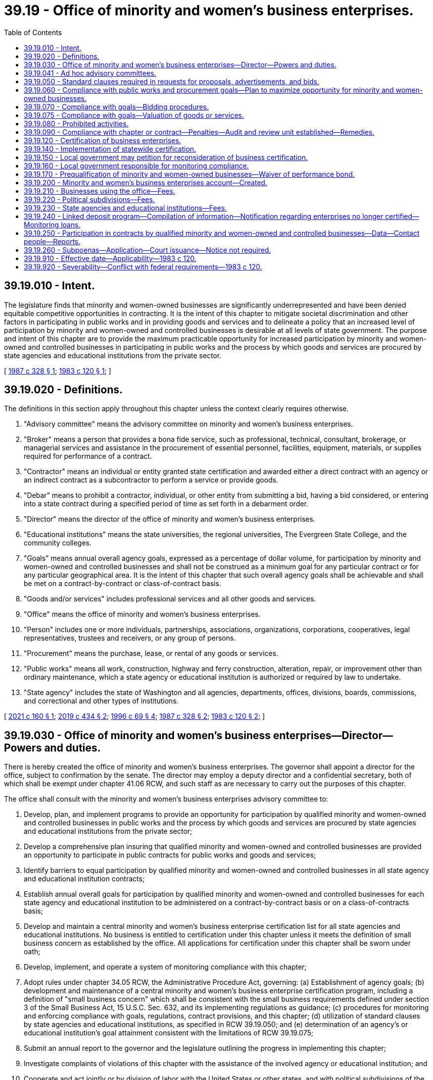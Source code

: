 = 39.19 - Office of minority and women's business enterprises.
:toc:

== 39.19.010 - Intent.
The legislature finds that minority and women-owned businesses are significantly underrepresented and have been denied equitable competitive opportunities in contracting. It is the intent of this chapter to mitigate societal discrimination and other factors in participating in public works and in providing goods and services and to delineate a policy that an increased level of participation by minority and women-owned and controlled businesses is desirable at all levels of state government. The purpose and intent of this chapter are to provide the maximum practicable opportunity for increased participation by minority and women-owned and controlled businesses in participating in public works and the process by which goods and services are procured by state agencies and educational institutions from the private sector.

[ http://leg.wa.gov/CodeReviser/documents/sessionlaw/1987c328.pdf?cite=1987%20c%20328%20§%201[1987 c 328 § 1]; http://leg.wa.gov/CodeReviser/documents/sessionlaw/1983c120.pdf?cite=1983%20c%20120%20§%201[1983 c 120 § 1]; ]

== 39.19.020 - Definitions.
The definitions in this section apply throughout this chapter unless the context clearly requires otherwise.

. "Advisory committee" means the advisory committee on minority and women's business enterprises.

. "Broker" means a person that provides a bona fide service, such as professional, technical, consultant, brokerage, or managerial services and assistance in the procurement of essential personnel, facilities, equipment, materials, or supplies required for performance of a contract.

. "Contractor" means an individual or entity granted state certification and awarded either a direct contract with an agency or an indirect contract as a subcontractor to perform a service or provide goods.

. "Debar" means to prohibit a contractor, individual, or other entity from submitting a bid, having a bid considered, or entering into a state contract during a specified period of time as set forth in a debarment order.

. "Director" means the director of the office of minority and women's business enterprises.

. "Educational institutions" means the state universities, the regional universities, The Evergreen State College, and the community colleges.

. "Goals" means annual overall agency goals, expressed as a percentage of dollar volume, for participation by minority and women-owned and controlled businesses and shall not be construed as a minimum goal for any particular contract or for any particular geographical area. It is the intent of this chapter that such overall agency goals shall be achievable and shall be met on a contract-by-contract or class-of-contract basis.

. "Goods and/or services" includes professional services and all other goods and services.

. "Office" means the office of minority and women's business enterprises.

. "Person" includes one or more individuals, partnerships, associations, organizations, corporations, cooperatives, legal representatives, trustees and receivers, or any group of persons.

. "Procurement" means the purchase, lease, or rental of any goods or services.

. "Public works" means all work, construction, highway and ferry construction, alteration, repair, or improvement other than ordinary maintenance, which a state agency or educational institution is authorized or required by law to undertake.

. "State agency" includes the state of Washington and all agencies, departments, offices, divisions, boards, commissions, and correctional and other types of institutions.

[ http://lawfilesext.leg.wa.gov/biennium/2021-22/Pdf/Bills/Session%20Laws/House/1259-S.SL.pdf?cite=2021%20c%20160%20§%201[2021 c 160 § 1]; http://lawfilesext.leg.wa.gov/biennium/2019-20/Pdf/Bills/Session%20Laws/Senate/5418-S.SL.pdf?cite=2019%20c%20434%20§%202[2019 c 434 § 2]; http://lawfilesext.leg.wa.gov/biennium/1995-96/Pdf/Bills/Session%20Laws/Senate/6572-S.SL.pdf?cite=1996%20c%2069%20§%204[1996 c 69 § 4]; http://leg.wa.gov/CodeReviser/documents/sessionlaw/1987c328.pdf?cite=1987%20c%20328%20§%202[1987 c 328 § 2]; http://leg.wa.gov/CodeReviser/documents/sessionlaw/1983c120.pdf?cite=1983%20c%20120%20§%202[1983 c 120 § 2]; ]

== 39.19.030 - Office of minority and women's business enterprises—Director—Powers and duties.
There is hereby created the office of minority and women's business enterprises. The governor shall appoint a director for the office, subject to confirmation by the senate. The director may employ a deputy director and a confidential secretary, both of which shall be exempt under chapter 41.06 RCW, and such staff as are necessary to carry out the purposes of this chapter.

The office shall consult with the minority and women's business enterprises advisory committee to:

. Develop, plan, and implement programs to provide an opportunity for participation by qualified minority and women-owned and controlled businesses in public works and the process by which goods and services are procured by state agencies and educational institutions from the private sector;

. Develop a comprehensive plan insuring that qualified minority and women-owned and controlled businesses are provided an opportunity to participate in public contracts for public works and goods and services;

. Identify barriers to equal participation by qualified minority and women-owned and controlled businesses in all state agency and educational institution contracts;

. Establish annual overall goals for participation by qualified minority and women-owned and controlled businesses for each state agency and educational institution to be administered on a contract-by-contract basis or on a class-of-contracts basis;

. Develop and maintain a central minority and women's business enterprise certification list for all state agencies and educational institutions. No business is entitled to certification under this chapter unless it meets the definition of small business concern as established by the office. All applications for certification under this chapter shall be sworn under oath;

. Develop, implement, and operate a system of monitoring compliance with this chapter;

. Adopt rules under chapter 34.05 RCW, the Administrative Procedure Act, governing: (a) Establishment of agency goals; (b) development and maintenance of a central minority and women's business enterprise certification program, including a definition of "small business concern" which shall be consistent with the small business requirements defined under section 3 of the Small Business Act, 15 U.S.C. Sec. 632, and its implementing regulations as guidance; (c) procedures for monitoring and enforcing compliance with goals, regulations, contract provisions, and this chapter; (d) utilization of standard clauses by state agencies and educational institutions, as specified in RCW 39.19.050; and (e) determination of an agency's or educational institution's goal attainment consistent with the limitations of RCW 39.19.075;

. Submit an annual report to the governor and the legislature outlining the progress in implementing this chapter;

. Investigate complaints of violations of this chapter with the assistance of the involved agency or educational institution; and

. Cooperate and act jointly or by division of labor with the United States or other states, and with political subdivisions of the state of Washington and their respective minority, socially and economically disadvantaged and women business enterprise programs to carry out the purposes of this chapter. However, the power which may be exercised by the office under this subsection permits investigation and imposition of sanctions only if the investigation relates to a possible violation of chapter 39.19 RCW, and not to violation of local ordinances, rules, regulations, however denominated, adopted by political subdivisions of the state.

[ http://lawfilesext.leg.wa.gov/biennium/1995-96/Pdf/Bills/Session%20Laws/Senate/6572-S.SL.pdf?cite=1996%20c%2069%20§%205[1996 c 69 § 5]; http://leg.wa.gov/CodeReviser/documents/sessionlaw/1989c175.pdf?cite=1989%20c%20175%20§%2085[1989 c 175 § 85]; http://leg.wa.gov/CodeReviser/documents/sessionlaw/1987c328.pdf?cite=1987%20c%20328%20§%203[1987 c 328 § 3]; http://leg.wa.gov/CodeReviser/documents/sessionlaw/1983c120.pdf?cite=1983%20c%20120%20§%203[1983 c 120 § 3]; ]

== 39.19.041 - Ad hoc advisory committees.
The director may establish ad hoc advisory committees, as necessary, to assist in the development of policies to carry out the purposes of this chapter.

[ http://lawfilesext.leg.wa.gov/biennium/1995-96/Pdf/Bills/Session%20Laws/House/1107-S.SL.pdf?cite=1995%20c%20269%20§%201302[1995 c 269 § 1302]; ]

== 39.19.050 - Standard clauses required in requests for proposals, advertisements, and bids.
The rules adopted under RCW 39.19.030 shall include requirements for standard clauses in requests for proposals, advertisements, bids, or calls for bids, necessary to carry out the purposes of this chapter, which shall include notice of the statutory penalties under RCW 39.19.080 and 39.19.090 for noncompliance.

[ http://leg.wa.gov/CodeReviser/documents/sessionlaw/1983c120.pdf?cite=1983%20c%20120%20§%205[1983 c 120 § 5]; ]

== 39.19.060 - Compliance with public works and procurement goals—Plan to maximize opportunity for minority and women-owned businesses.
. Each state agency and educational institution shall comply with the annual goals established for that agency or institution under this chapter for public works and procuring goods or services. This chapter applies to all public works and procurement by state agencies and educational institutions, including all contracts and other procurement under chapters 28B.10, 39.04, 39.26, 43.19, and 47.28 RCW.

. Each state agency shall adopt a plan, developed in consultation with the director and the advisory committee, to ensure that minority and women-owned businesses are afforded the maximum practicable opportunity to directly and meaningfully participate in the execution of public contracts for public works and goods and services. The plan shall include specific measures the agency will undertake to increase the participation of certified minority and women-owned businesses.

. Of all state agencies and educational institutions, the office must annually identify those: (a) In the lowest quintile of utilization of minority and women-owned contractors as a percentage of all contracts issued by the agency; (b) in the lowest quintile of the dollar value awarded to minority and women-owned contractors as a percentage of the dollar value of all contracts issued by the agency; and (c) that are performing significantly below their established goals, as determined by the office. The office must meet with each identified agency to review its plan and identify available tools and actions for increasing participation.

. The office shall annually notify the governor, the state auditor, and the joint legislative audit and review committee of all agencies and educational institutions not in compliance with this chapter.

[ http://lawfilesext.leg.wa.gov/biennium/2021-22/Pdf/Bills/Session%20Laws/House/1259-S.SL.pdf?cite=2021%20c%20160%20§%202[2021 c 160 § 2]; http://lawfilesext.leg.wa.gov/biennium/2019-20/Pdf/Bills/Session%20Laws/Senate/5418-S.SL.pdf?cite=2019%20c%20434%20§%203[2019 c 434 § 3]; http://lawfilesext.leg.wa.gov/biennium/1995-96/Pdf/Bills/Session%20Laws/House/2222-S2.SL.pdf?cite=1996%20c%20288%20§%2028[1996 c 288 § 28]; http://lawfilesext.leg.wa.gov/biennium/1993-94/Pdf/Bills/Session%20Laws/House/1493-S.SL.pdf?cite=1993%20c%20512%20§%209[1993 c 512 § 9]; http://leg.wa.gov/CodeReviser/documents/sessionlaw/1983c120.pdf?cite=1983%20c%20120%20§%206[1983 c 120 § 6]; ]

== 39.19.070 - Compliance with goals—Bidding procedures.
It is the intent of this chapter that the goals established under this chapter for participation by minority and women-owned and controlled businesses be achievable. If necessary to accomplish this intent, contracts may be awarded to the next lowest responsible bidder in turn, or all bids may be rejected and new bids obtained, if the lowest responsible bidder does not meet the goals established for a particular contract under this chapter. The dollar value of the total contract used for the calculation of the specific contract goal may be increased or decreased to reflect executed change orders. An apparent low-bidder must be in compliance with the contract provisions required under this chapter as a condition precedent to the granting of a notice of award by any state agency or educational institution.

[ http://lawfilesext.leg.wa.gov/biennium/1993-94/Pdf/Bills/Session%20Laws/House/2191-S.SL.pdf?cite=1994%20c%2015%20§%201[1994 c 15 § 1]; http://leg.wa.gov/CodeReviser/documents/sessionlaw/1987c328.pdf?cite=1987%20c%20328%20§%204[1987 c 328 § 4]; http://leg.wa.gov/CodeReviser/documents/sessionlaw/1983c120.pdf?cite=1983%20c%20120%20§%207[1983 c 120 § 7]; ]

== 39.19.075 - Compliance with goals—Valuation of goods or services.
For purposes of measuring an agency's or educational institution's goal attainment, any regulations adopted under RCW 39.19.030(7)(e) must provide that if a certified minority and women's business enterprise is a broker of goods or materials required under a contract, the contracting agency or educational institution may count only the dollar value of the fee or commission charged and not the value of goods or materials provided. The contracting agency or educational institution may, at its discretion, fix the dollar value of the fee or commission charged at either the actual dollar value of the fee or commission charged or at a standard percentage of the total value of the brokered goods, which percentage must reflect the fees or commissions generally paid to brokers for providing such services.

[ http://lawfilesext.leg.wa.gov/biennium/1995-96/Pdf/Bills/Session%20Laws/Senate/6572-S.SL.pdf?cite=1996%20c%2069%20§%206[1996 c 69 § 6]; ]

== 39.19.080 - Prohibited activities.
A person, firm, corporation, business, union, or other organization shall not:

. Prevent or interfere with a contractor's or subcontractor's compliance with this chapter, or any rule adopted under this chapter;

. Submit false or fraudulent information to the state concerning compliance with this chapter or any such rule;

. Fraudulently obtain, retain, attempt to obtain or retain, or aid another in fraudulently obtaining or retaining or attempting to obtain or retain certification as a minority or women's business enterprise for the purpose of this chapter;

. Knowingly make a false statement, whether by affidavit, verified statement, report, or other representation, to a state official or employee for the purpose of influencing the certification or denial of certification of any entity as a minority or women's business enterprise;

. Knowingly obstruct, impede, or attempt to obstruct or impede any state official or employee who is investigating the qualification of a business entity that has requested certification as a minority or women's business enterprise;

. Fraudulently obtain, attempt to obtain, or aid another person in fraudulently obtaining or attempting to obtain public moneys to which the person is not entitled under this chapter; or

. Knowingly make false statements that any entity is or is not certified as a minority or women's business enterprise for purposes of obtaining a contract governed by this chapter.

[ http://lawfilesext.leg.wa.gov/biennium/2021-22/Pdf/Bills/Session%20Laws/House/1259-S.SL.pdf?cite=2021%20c%20160%20§%203[2021 c 160 § 3]; http://leg.wa.gov/CodeReviser/documents/sessionlaw/1987c328.pdf?cite=1987%20c%20328%20§%205[1987 c 328 § 5]; http://leg.wa.gov/CodeReviser/documents/sessionlaw/1983c120.pdf?cite=1983%20c%20120%20§%208[1983 c 120 § 8]; ]

== 39.19.090 - Compliance with chapter or contract—Penalties—Audit and review unit established—Remedies.
. [Empty]
.. Except as provided in (b) of this subsection, if a person, firm, corporation, or business does not comply with any provision of this chapter or with a contract requirement established under this chapter, the state may impose one or more of the following penalties: Withholding payment, decertifying the contractor, debarring the contractor, suspending or terminating the contract, or subjecting the contractor to civil penalties of up to 10 percent of the amount of the contract or up to $5,000 for each violation.

.. If a person, firm, corporation, or business commits any of the activities prohibited in RCW 39.19.080, the state must impose one or more of the following penalties: Withholding payment, decertifying the contractor, debarring the contractor for a period between one and three years, terminating the contract, or subjecting the contractor to civil penalties of between two and 10 percent of the amount of the contract or between $1 and $5,000 for each violation.

.. In addition to any other penalties imposed, willful repeated violations, exceeding a single violation, must disqualify the contractor from further participation in state contracts for a period of three years. A willful violation includes a conscious or deliberate false statement, misrepresentation, omission, or concealment of a material fact, with the specific intent of obtaining, continuing, or increasing benefits under this chapter.

. An apparent low-bidder must be in compliance with the contract provisions required under this chapter as a condition precedent to the granting of a notice of award by any state agency or educational institution.

. The office shall follow administrative procedures under chapter 34.05 RCW in determining a violation and imposing penalties under this chapter. The office shall adopt by rule criteria for the imposition of penalties under this section. The rule may incorporate the debarment process authorized for the department of enterprise services in RCW 39.26.200.

. [Empty]
.. An audit and review unit is established within the office for the purpose of detecting and investigating fraud and violations of this chapter. The office must employ qualified personnel for the unit.

.. For the purpose of any investigation or proceeding under this chapter, the director or the director's designee may administer oaths and affirmations, subpoena witnesses, compel their attendance, take evidence, and require the production of any books, papers, correspondence, memoranda, agreements, or other documents or records that the director or the director's designee deems relevant or material to the inquiry.

.. Subpoenas issued under this section may be enforced under RCW 34.05.588.

.. The audit and review unit must annually:

... Conduct a site review of a minimum of three percent of persons, firms, corporations, or businesses awarded a contract under this chapter;

... Submit a response for all complaints for investigation made by an external agency to the agency submitting the complaint;

... Develop and implement a process for prioritizing and conducting thorough investigations of persons, firms, corporations, or businesses identified by an external complaint and determined to be the highest priority for the agency; and

... Develop and implement a process for prioritizing and conducting thorough investigations of persons, firms, corporations, or businesses internally identified and determined to be the highest priority for the agency.

. The procedures and sanctions in this section are not exclusive; nothing in this section prevents the state agency or educational institution administering the contracts from pursuing such procedures or sanctions as are otherwise provided by statute, rule, or contract provision.

[ http://lawfilesext.leg.wa.gov/biennium/2021-22/Pdf/Bills/Session%20Laws/House/1259-S.SL.pdf?cite=2021%20c%20160%20§%204[2021 c 160 § 4]; http://leg.wa.gov/CodeReviser/documents/sessionlaw/1987c328.pdf?cite=1987%20c%20328%20§%206[1987 c 328 § 6]; http://leg.wa.gov/CodeReviser/documents/sessionlaw/1983c120.pdf?cite=1983%20c%20120%20§%209[1983 c 120 § 9]; ]

== 39.19.120 - Certification of business enterprises.
The office shall be the sole authority to perform certification of minority business enterprises, socially and economically disadvantaged business enterprises, and women's business enterprises throughout the state of Washington. Certification by the state office will allow these firms to participate in programs for these enterprises administered by the state of Washington, any city, town, county, special purpose district, public corporation created by the state, municipal corporation, or quasi-municipal corporation within the state of Washington.

This statewide certification process will prevent duplication of effort, achieve efficiency, and permit local jurisdictions to further develop, implement, and/or enhance comprehensive systems of monitoring and compliance for contracts issued by their agencies.

[ http://leg.wa.gov/CodeReviser/documents/sessionlaw/1987c328.pdf?cite=1987%20c%20328%20§%207[1987 c 328 § 7]; ]

== 39.19.140 - Implementation of statewide certification.
Implementation of statewide certification shall be effective January 1, 1988, following consultation by the office with appropriate state and local officials who currently administer similar certification programs. Any business having been certified under any of the programs identified pursuant to *RCW 39.19.130 as a minority and women's business enterprise shall be deemed certified by the office as of January 1, 1988.

[ http://leg.wa.gov/CodeReviser/documents/sessionlaw/1987c328.pdf?cite=1987%20c%20328%20§%209[1987 c 328 § 9]; ]

== 39.19.150 - Local government may petition for reconsideration of business certification.
. Any city, county, town, special purpose district, public corporation created by the state, municipal corporation, or quasi-municipal corporation having reason to believe that a particular minority and women's business enterprise should not have been certified under RCW 39.19.140 may petition the office for reconsideration. The basis for the petition may be one or more of the following:

.. The office's rules or regulations were improperly applied; or

.. Material facts relating to the minority and women's business enterprise's certification application to the office are untrue.

. The petitioner shall carry the burden of persuasion. The affected minority or women's business enterprise shall receive notice of the petition and an opportunity to respond.

. After reviewing the information presented in support of and in opposition to the petition, the office shall issue a written decision, granting or denying the petition. If the office grants the petition, it may revoke, suspend, or refuse to renew the certification or impose sanctions under this chapter as appropriate.

. The office's decision on a petition is administratively final and the rights of appeal set out in the office regulations shall apply. A certification shall remain in effect while a petition is pending.

[ http://leg.wa.gov/CodeReviser/documents/sessionlaw/1987c328.pdf?cite=1987%20c%20328%20§%2010[1987 c 328 § 10]; ]

== 39.19.160 - Local government responsible for monitoring compliance.
Any city, town, county, special purpose district, public corporation created by the state, municipal corporation, or quasi-municipal corporation within the state of Washington utilizing the certification by the office retains the responsibility for monitoring compliance with the programs under its jurisdiction. The office shall not be responsible for enforcement of local ordinances, rules, or regulations, however titled.

[ http://leg.wa.gov/CodeReviser/documents/sessionlaw/1987c328.pdf?cite=1987%20c%20328%20§%2011[1987 c 328 § 11]; ]

== 39.19.170 - Prequalification of minority and women-owned businesses—Waiver of performance bond.
. State agencies shall not require a performance bond for any public works project that does not exceed twenty-five thousand dollars awarded to a prequalified and certified minority or woman-owned business that has been prequalified as provided under subsection (2) of this section.

. A limited prequalification questionnaire shall be required assuring:

.. That the bidder has adequate financial resources or the ability to secure such resources;

.. That the bidder can meet the performance schedule;

.. That the bidder is experienced in the type of work to be performed; and

.. That all equipment to be used is adequate and functioning and that all equipment operators are qualified to operate such equipment.

[ http://lawfilesext.leg.wa.gov/biennium/1993-94/Pdf/Bills/Session%20Laws/House/1493-S.SL.pdf?cite=1993%20c%20512%20§%2010[1993 c 512 § 10]; ]

== 39.19.200 - Minority and women's business enterprises account—Created.
The minority and women's business enterprises account is created in the custody of the state treasurer. All receipts from RCW 39.19.210, 39.19.220, and 39.19.230 and civil penalties imposed under RCW 39.19.090 shall be deposited in the account. Expenditures from the account may be used only for the purposes defraying all or part of the costs of the office in administering this chapter. Only the director or the director's designee may authorize expenditures from the account. Moneys in the account may be spent only after appropriation.

[ http://lawfilesext.leg.wa.gov/biennium/2021-22/Pdf/Bills/Session%20Laws/House/1259-S.SL.pdf?cite=2021%20c%20160%20§%206[2021 c 160 § 6]; http://lawfilesext.leg.wa.gov/biennium/1993-94/Pdf/Bills/Session%20Laws/House/1800.SL.pdf?cite=1993%20c%20195%20§%201[1993 c 195 § 1]; ]

== 39.19.210 - Businesses using the office—Fees.
The office may charge a reasonable fee or other appropriate charge, to be set by rule adopted by the office under chapter 34.05 RCW, to a business using the services of the office.

[ http://lawfilesext.leg.wa.gov/biennium/1993-94/Pdf/Bills/Session%20Laws/House/1800.SL.pdf?cite=1993%20c%20195%20§%202[1993 c 195 § 2]; ]

== 39.19.220 - Political subdivisions—Fees.
The office may charge to a political subdivision in this state a reasonable fee or other appropriate charge, to be set by rule adopted by the office under chapter 34.05 RCW, prorated on the relative benefit to the political subdivision, for the certification under this chapter of a business.

[ http://lawfilesext.leg.wa.gov/biennium/1993-94/Pdf/Bills/Session%20Laws/House/1800.SL.pdf?cite=1993%20c%20195%20§%203[1993 c 195 § 3]; ]

== 39.19.230 - State agencies and educational institutions—Fees.
The office may charge to a state agency and educational institutions, as both are defined in RCW 39.19.020, a reasonable fee or other appropriate charge, to be set by rule adopted by the office under chapter 34.05 RCW, based upon the state agency's or educational institution's expenditure level of funds subject to the office.

[ http://lawfilesext.leg.wa.gov/biennium/1993-94/Pdf/Bills/Session%20Laws/House/1800.SL.pdf?cite=1993%20c%20195%20§%204[1993 c 195 § 4]; ]

== 39.19.240 - Linked deposit program—Compilation of information—Notification regarding enterprises no longer certified—Monitoring loans.
. The office shall, in consultation with the state treasurer and the *department of community, trade, and economic development, compile information on minority and women's business enterprises that have received financial assistance through a qualified public depositary under the provisions of RCW 43.86A.060. The information shall include, but is not limited to:

.. Name of the qualified public depositary;

.. Geographic location of the minority or women's business enterprise;

.. Name of the minority or women's business enterprise;

.. Date of last certification by the office and certification number;

.. Type of business;

.. Amount and term of the loan to the minority or women's business enterprise; and

.. Other information the office deems necessary for the implementation of this section.

. The office shall notify the state treasurer of minority or women's business enterprises that are no longer certified under the provisions of this chapter. The written notification shall contain information regarding the reason for the decertification and information on financing provided to the minority or women's business enterprise under RCW 43.86A.060.

. The office shall, in consultation with the state treasurer and the *department of community, trade, and economic development, monitor the performance of loans made to minority and women-owned business enterprises under RCW 43.86A.060.

[ http://lawfilesext.leg.wa.gov/biennium/2005-06/Pdf/Bills/Session%20Laws/Senate/5782-S2.SL.pdf?cite=2005%20c%20302%20§%205[2005 c 302 § 5]; http://lawfilesext.leg.wa.gov/biennium/2001-02/Pdf/Bills/Session%20Laws/House/2456-S.SL.pdf?cite=2002%20c%20305%20§%202[2002 c 305 § 2]; ]

== 39.19.250 - Participation in contracts by qualified minority and women-owned and controlled businesses—Data—Contact people—Reports.
. For the purpose of annual reporting on progress required by this chapter, each state agency and educational institution shall submit data to the office and the office of minority and women's business enterprises on the participation by qualified minority and women-owned and controlled businesses in the agency's or institution's contracts and other related information requested by the director. The director of the office of minority and women's business enterprises shall determine the content and format of the data and the reporting schedule, which must be at least annually.

. The office must develop and maintain a list of contact people at each state agency and educational institution who are able to present to hearings of the appropriate committees of the legislature its progress in carrying out the purposes of chapter 39.19 RCW.

. The office must submit a report aggregating the data received from each state agency and educational institution, and the information identified and actions taken under RCW 39.19.060(3) and 39.19.090(4), to the legislature and the governor.

[ http://lawfilesext.leg.wa.gov/biennium/2021-22/Pdf/Bills/Session%20Laws/House/1259-S.SL.pdf?cite=2021%20c%20160%20§%207[2021 c 160 § 7]; http://lawfilesext.leg.wa.gov/biennium/2019-20/Pdf/Bills/Session%20Laws/Senate/5418-S.SL.pdf?cite=2019%20c%20434%20§%204[2019 c 434 § 4]; http://lawfilesext.leg.wa.gov/biennium/2009-10/Pdf/Bills/Session%20Laws/House/1087.SL.pdf?cite=2009%20c%20348%20§%202[2009 c 348 § 2]; ]

== 39.19.260 - Subpoenas—Application—Court issuance—Notice not required.
. The director or director's designee may apply for and obtain a superior court order approving and authorizing a subpoena in advance of its issuance. The application may be made in the county where the subpoenaed person resides or is found, or the county where the subpoenaed documents, records, or evidence are located, or in Thurston county. The application must:

.. State that an order is sought under this section;

.. Adequately specify the documents, records, evidence, or testimony; and

.. Include a declaration made under oath that an investigation is being conducted for a lawfully authorized purpose related to an investigation within the office's authority and that the subpoenaed documents, records, evidence, or testimony are reasonably related to an investigation within the office's authority.

. When an application under this section is made to the satisfaction of the court, the court must issue an order approving the subpoena. An order under this subsection constitutes authority of law for the agency to subpoena the documents, records, evidence, or testimony.

. The director or director's designee may seek approval and a court may issue an order under this section without prior notice to any person, including the person to whom the subpoena is directed and the person who is the subject of an investigation. An application for court approval is subject to the fee and process set forth in RCW 36.18.012(3).

[ http://lawfilesext.leg.wa.gov/biennium/2021-22/Pdf/Bills/Session%20Laws/House/1259-S.SL.pdf?cite=2021%20c%20160%20§%205[2021 c 160 § 5]; ]

== 39.19.910 - Effective date—Applicability—1983 c 120.
. This act is necessary for the immediate preservation of the public peace, health, and safety, the support of the state government and its existing public institutions, and shall take effect July 1, 1983.

. Contracts entered into before September 1, 1983, are not subject to this act.

[ http://leg.wa.gov/CodeReviser/documents/sessionlaw/1983c120.pdf?cite=1983%20c%20120%20§%2021[1983 c 120 § 21]; ]

== 39.19.920 - Severability—Conflict with federal requirements—1983 c 120.
. If any provision of this act or its application to any person or circumstance is held invalid, the remainder of the act or the application of the provision to other persons or circumstances is not affected.

. If any part of this chapter is found to be in conflict with federal requirements which are a prescribed condition to the allocation of federal funds to the state the conflicting part of this chapter is hereby declared to be inoperative solely to the extent of the conflict and with respect to the agencies directly affected, and such finding or determination shall not affect the operation of the remainder of this chapter in its application to the agencies concerned. The rules under this chapter shall meet federal requirements which are a necessary condition to the receipt of federal funds by the state.

[ http://leg.wa.gov/CodeReviser/documents/sessionlaw/1983c120.pdf?cite=1983%20c%20120%20§%2018[1983 c 120 § 18]; ]

